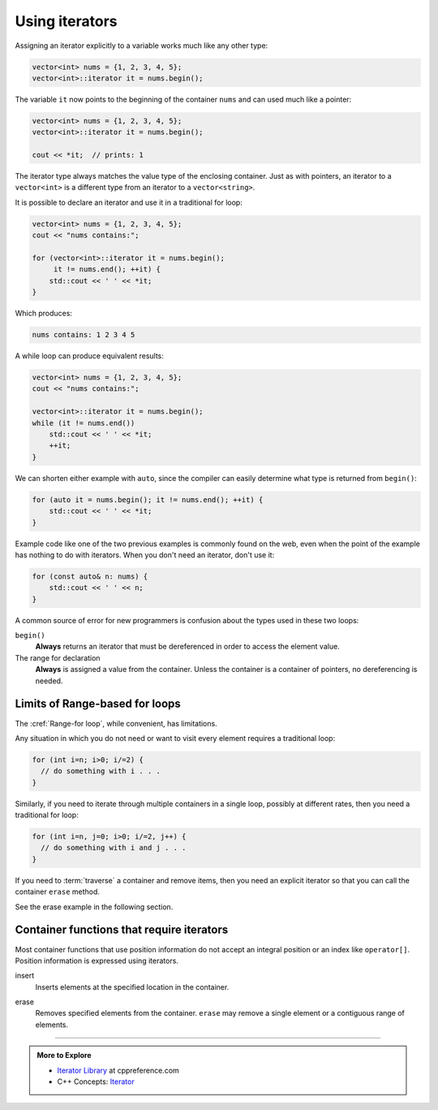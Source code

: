 ..  Copyright (C)  Dave Parillo.  Permission is granted to copy, distribute
    and/or modify this document under the terms of the GNU Free Documentation
    License, Version 1.3 or any later version published by the Free Software
    Foundation; with Invariant Sections being Forward, and Preface,
    no Front-Cover Texts, and no Back-Cover Texts.  A copy of
    the license is included in the section entitled "GNU Free Documentation
    License".

.. |---| unicode:: U+2014 

.. index:: 
   pair: iterator; using

Using iterators
===============

Assigning an iterator explicitly to a variable works much like any other type:

.. code-block:: cpp

   vector<int> nums = {1, 2, 3, 4, 5};
   vector<int>::iterator it = nums.begin();

The variable ``it`` now points to the beginning of the container ``nums``
and can used much like a pointer:

.. code-block:: cpp

   vector<int> nums = {1, 2, 3, 4, 5};
   vector<int>::iterator it = nums.begin();

   cout << *it;  // prints: 1

The iterator type always matches the value type of the enclosing container.
Just as with pointers, an iterator to a ``vector<int>``
is a different type from an iterator to a ``vector<string>``.

It is possible to declare an iterator and use it in a traditional for loop:

.. code-block:: cpp

   vector<int> nums = {1, 2, 3, 4, 5};
   cout << "nums contains:";

   for (vector<int>::iterator it = nums.begin(); 
        it != nums.end(); ++it) {
       std::cout << ' ' << *it;
   }

Which produces:

.. code-block:: none

   nums contains: 1 2 3 4 5

A while loop can produce equivalent results:

.. code-block:: cpp

   vector<int> nums = {1, 2, 3, 4, 5};
   cout << "nums contains:";

   vector<int>::iterator it = nums.begin(); 
   while (it != nums.end())
       std::cout << ' ' << *it;
       ++it;
   }

We can shorten either example with ``auto``, 
since the compiler can easily determine what type is returned from ``begin()``:

.. code-block:: cpp

   for (auto it = nums.begin(); it != nums.end(); ++it) {
       std::cout << ' ' << *it;
   }

Example code like one of the two previous examples is commonly found on the web,
even when the point of the example has nothing to do with iterators.
When you don't need an iterator, don't use it:

.. code-block:: cpp

   for (const auto& n: nums) {
       std::cout << ' ' << n;
   }

A common source of error for new programmers is confusion about the types used in these two loops:

``begin()``
    **Always** returns an iterator that must be dereferenced in order to access the element value.

The range for declaration
    **Always** is assigned a value from the container.
    Unless the container is a container of pointers, no dereferencing is needed.


Limits of Range-based for loops
-------------------------------
The :cref:`Range-for loop`, while convenient, has limitations.

Any situation in which you do not need or want to visit every element
requires a traditional loop:

.. code-block:: cpp

   for (int i=n; i>0; i/=2) {
     // do something with i . . .
   }

Similarly, if you need to iterate through multiple containers in a single loop,
possibly at different rates, then you need a traditional for loop:

.. code-block:: cpp

   for (int i=n, j=0; i>0; i/=2, j++) {
     // do something with i and j . . .
   }

If you need to :term:`traverse` a container and remove items,
then you need an explicit iterator so that you can call the container ``erase`` method.

See the erase example in the following section.

Container functions that require iterators
------------------------------------------
Most container functions that use position information do not 
accept an integral position or an index like ``operator[]``.
Position information is expressed using iterators.

insert
   Inserts elements at the specified location in the container.

.. tabbed:: tab_iterator_using_insert

   .. tab:: Example

      Create a ``vector<int>`` and initialize it with 3 values:

      .. code-block:: cpp

         std::vector<int> nums(3,100);

      Insert a value at the beginning of the vector:

      .. code-block:: cpp

         auto it = nums.begin();
         it = nums.insert(it, 200);

      Insert 2 values at the beginning of the vector:

      .. code-block:: cpp

         it = nums.insert(it, 2, 200);

      Insert one vector into another vector:

      .. code-block:: cpp

         auto it = nums.begin();
         std::vector<int> fib {1, 1, 2, 3, 5, 8, 13, 21};
         nums.insert(it+2, fib.begin(), fib.end());

   .. tab:: Run it

      .. activecode:: ac_iterator_insert
         :language: cpp
         :compileargs: ['-Wall', '-Wextra', '-pedantic', '-std=c++11']
         :nocodelens:

         #include <iostream>
         #include <vector>
            
         void print(const std::vector<int>& v) {
           for (auto x: v) {
             std::cout << ' ' << x;
           }
           std::cout << '\n';
         }
            
         int main () {
           std::vector<int> nums(3,100);
           print(nums);
            
           auto it = nums.begin();
           it = nums.insert(it, 200);
           print(nums);
            
           nums.insert(it,2,300);
           print(nums);
            
           // 'it' no longer valid, get a new one:
           it = nums.begin();
            
           std::vector<int> fib {1, 1, 2, 3, 5, 8, 13, 21};
           nums.insert(it+2, fib.begin(), fib.end());
           print(nums);
            
           int arr[] = { 501,502,503 };
           nums.insert(nums.begin(), arr, arr+3);
           print(nums);
         }


erase
   Removes specified elements from the container.
   ``erase`` may remove a single element or a contiguous range of elements.

.. tabbed:: tab_iterator_using_erase

   .. tab:: Example

      Given a ``vector<int>``:

      .. code-block:: cpp

         std::vector<int> nums = {0, 1, 2, 3, 4, 5, 6, 7, 8, 9};

      We can erase the first element:

      .. code-block:: cpp

         nums.erase(nums.begin());

      or erase a range of adjacent elements:

      .. literalinclude:: using_erase.txt
         :language: cpp
         :dedent: 5
         :lines: 23

      or erase other elements:

      .. literalinclude:: using_erase.txt
         :language: cpp
         :dedent: 5
         :lines: 28-35

      Things to note about the last erase example:

      - ``it`` is not incremented in the for loop iteration expression
      - If an element is erased, the current iterator is *invalidated*.
        Any further use would be an error in a ``vector``.

        The :cref:`vector::erase` function returns the iterator to the next element
        in the container.
      - If an element is **not** erased, *then* increment the iterator.


   .. tab:: Run it

      .. include:: using_erase.txt


-----

.. admonition:: More to Explore

   - `Iterator Library <http://en.cppreference.com/w/cpp/iterator>`_ at cppreference.com
   - C++ Concepts: `Iterator <http://en.cppreference.com/w/cpp/concept/Iterator>`_

